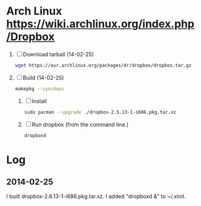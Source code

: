 * Arch Linux https://wiki.archlinux.org/index.php/Dropbox
  1. [ ] Download tarball (14-02-25)
     #+BEGIN_SRC sh :tangle wget-dropbox.sh :shebang #!/bin/sh
       wget https://aur.archlinux.org/packages/dr/dropbox/dropbox.tar.gz
     #+END_SRC
  2. [ ] Build (14-02-25)
      #+BEGIN_SRC sh
	makepkg --syncdeps
      #+END_SRC
     1. [ ] Install
	#+BEGIN_SRC sh
	  sudo pacman --upgrade ./dropbox-2.5.13-1-i686.pkg.tar.xz
	#+END_SRC
     2. [ ] Run dropbox (from the command line.)
	#+BEGIN_SRC sh
           dropboxd
	#+END_SRC
* Log
** 2014-02-25
   I built dropbox-2.6.13-1-i686.pkg.tar.xz. I added "dropboxd &" to
   ~/.xinit.
   
   
